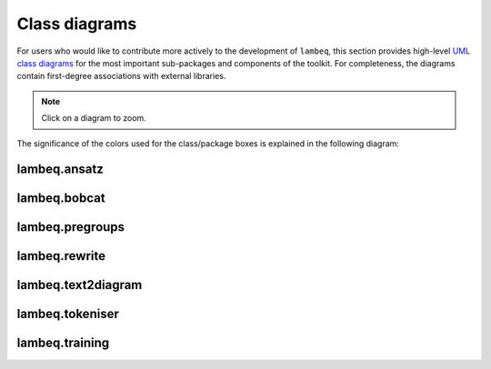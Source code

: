 .. _uml-diagrams:

Class diagrams
==============

For users who would like to contribute more actively to the development of ``lambeq``, this section provides high-level `UML class diagrams <https://en.wikipedia.org/wiki/Class_diagram>`_ for the most important sub-packages and components of the toolkit. For completeness, the diagrams contain first-degree associations with external libraries.

.. note::
    Click on a diagram to zoom.

The significance of the colors used for the class/package boxes is explained in the following diagram:

.. image:: ./puml/img/legend.png
    :scale: 80%

.. _uml_ansatz:

lambeq.ansatz
-------------

.. image:: ./puml/img/ansatz.png
    :width: 100%

.. _uml_bobcat:

lambeq.bobcat
-------------

.. image:: ./puml/img/bobcat.png
    :scale: 80%

.. _uml_pregroups:

lambeq.pregroups
----------------

.. image:: ./puml/img/pregroups.png
    :scale: 80%

.. _uml_rewrite:

lambeq.rewrite
--------------

.. image:: ./puml/img/rewrite.png
    :width: 100%

.. _uml_text2diagram:

lambeq.text2diagram
-------------------

.. image:: ./puml/img/text2diagram.png
    :width: 100%

.. _uml_tokeniser:

lambeq.tokeniser
----------------

.. image:: ./puml/img/tokeniser.png
    :scale: 80%

.. _uml_training:

lambeq.training
---------------

.. image:: ./puml/img/training.png
    :scale: 58%

